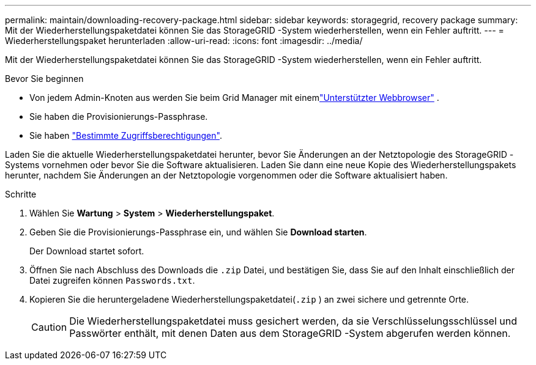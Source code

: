 ---
permalink: maintain/downloading-recovery-package.html 
sidebar: sidebar 
keywords: storagegrid, recovery package 
summary: Mit der Wiederherstellungspaketdatei können Sie das StorageGRID -System wiederherstellen, wenn ein Fehler auftritt. 
---
= Wiederherstellungspaket herunterladen
:allow-uri-read: 
:icons: font
:imagesdir: ../media/


[role="lead"]
Mit der Wiederherstellungspaketdatei können Sie das StorageGRID -System wiederherstellen, wenn ein Fehler auftritt.

.Bevor Sie beginnen
* Von jedem Admin-Knoten aus werden Sie beim Grid Manager mit einemlink:../admin/web-browser-requirements.html["Unterstützter Webbrowser"] .
* Sie haben die Provisionierungs-Passphrase.
* Sie haben link:../admin/admin-group-permissions.html["Bestimmte Zugriffsberechtigungen"].


Laden Sie die aktuelle Wiederherstellungspaketdatei herunter, bevor Sie Änderungen an der Netztopologie des StorageGRID -Systems vornehmen oder bevor Sie die Software aktualisieren.  Laden Sie dann eine neue Kopie des Wiederherstellungspakets herunter, nachdem Sie Änderungen an der Netztopologie vorgenommen oder die Software aktualisiert haben.

.Schritte
. Wählen Sie *Wartung* > *System* > *Wiederherstellungspaket*.
. Geben Sie die Provisionierungs-Passphrase ein, und wählen Sie *Download starten*.
+
Der Download startet sofort.

. Öffnen Sie nach Abschluss des Downloads die `.zip` Datei, und bestätigen Sie, dass Sie auf den Inhalt einschließlich der Datei zugreifen können `Passwords.txt`.
. Kopieren Sie die heruntergeladene Wiederherstellungspaketdatei(`.zip` ) an zwei sichere und getrennte Orte.
+

CAUTION: Die Wiederherstellungspaketdatei muss gesichert werden, da sie Verschlüsselungsschlüssel und Passwörter enthält, mit denen Daten aus dem StorageGRID -System abgerufen werden können.


